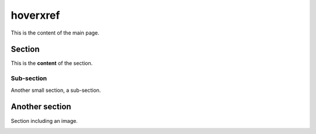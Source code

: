 ===========
 hoverxref
===========

This is the content of the main page.


Section
=======

This is the **content** of the section.

Sub-section
-----------

Another small section, a sub-section.


Another section
===============

Section including an image.

.. image:: tooltipster.png
